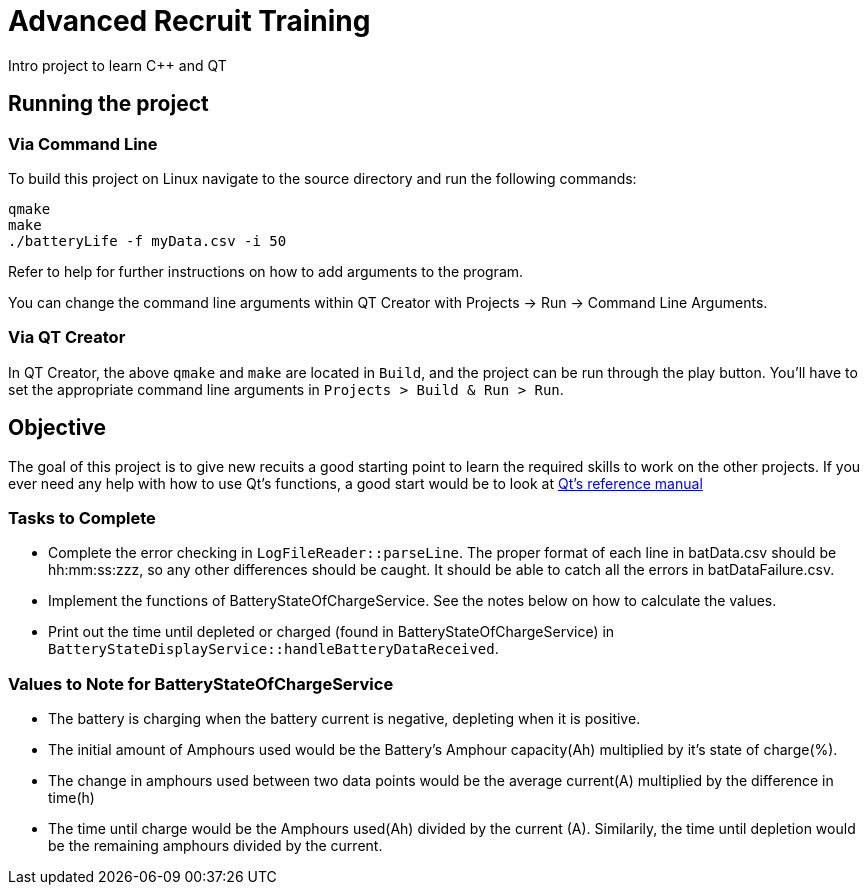 = Advanced Recruit Training

Intro project to learn C++ and QT

== Running the project

=== Via Command Line

To build this project on Linux navigate to the source directory and run the following commands:

[source,bash]
----
qmake
make
./batteryLife -f myData.csv -i 50
----

Refer to help for further instructions on how to add arguments to the program.
 
You can change the command line arguments within QT Creator with Projects -> Run -> Command Line Arguments.

=== Via QT Creator

In QT Creator, the above `qmake` and `make` are located in `Build`, and the project can be run through the play button. 
You'll have to set the appropriate command line arguments in `Projects > Build & Run > Run`. 

== Objective

The goal of this project is to give new recuits a good starting point to learn the required skills to work on the other projects. 
If you ever need any help with how to use Qt's functions, a good start would be to look at http://doc.qt.io/qt-5.6/reference-overview.html[Qt's reference manual]

=== Tasks to Complete

 *  Complete the error checking in `LogFileReader::parseLine`. 
 The proper format of each line in batData.csv should be hh:mm:ss:zzz, so any other differences should be caught. 
 It should be able to catch all the errors in batDataFailure.csv.
 *  Implement the functions of BatteryStateOfChargeService. 
 See the notes below on how to calculate the values.
 *  Print out the time until depleted or charged (found in BatteryStateOfChargeService) in `BatteryStateDisplayService::handleBatteryDataReceived`.

=== Values to Note for BatteryStateOfChargeService

 *  The battery is charging when the battery current is negative, depleting when it is positive.
 *  The initial amount of Amphours used would be the Battery's Amphour capacity(Ah) multiplied by it's state of charge(%).
 *  The change in amphours used between two data points would be the average current(A) multiplied by the difference in time(h)
 *  The time until charge would be the Amphours used(Ah) divided by the current (A). 
 Similarily, the time until depletion would be the remaining amphours divided by the current.    
